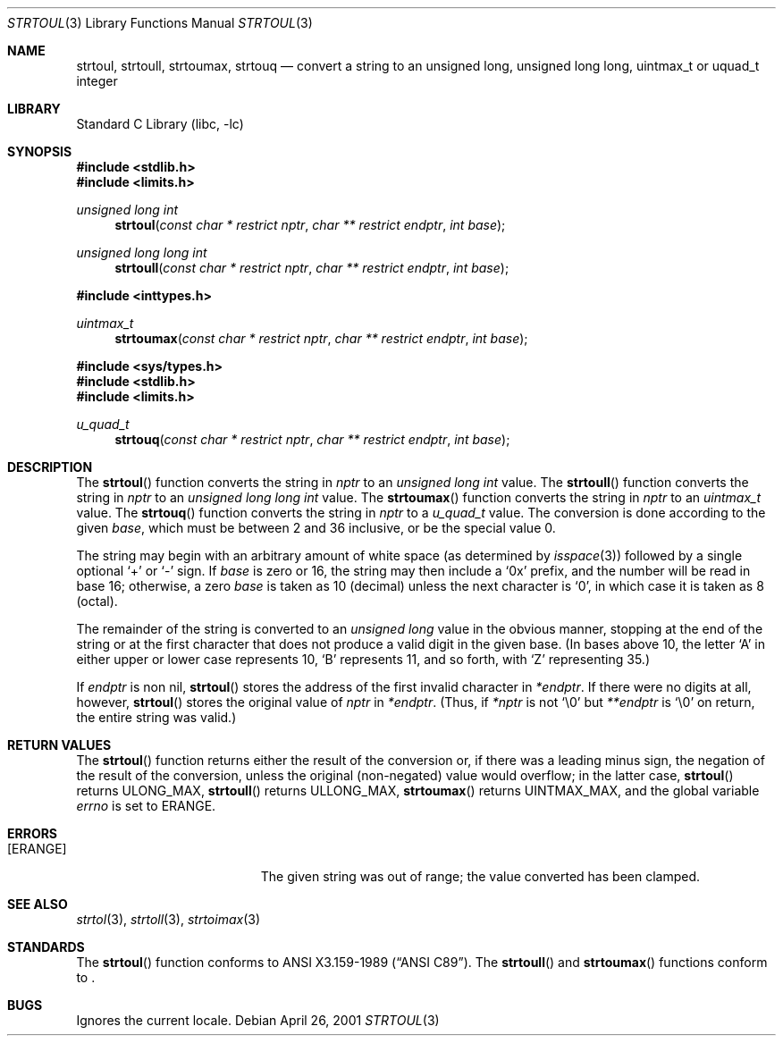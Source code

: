 .\"	$NetBSD: strtoul.3,v 1.12 2001/04/28 15:41:30 kleink Exp $
.\"
.\" Copyright (c) 1990, 1991, 1993
.\"	The Regents of the University of California.  All rights reserved.
.\"
.\" This code is derived from software contributed to Berkeley by
.\" Chris Torek and the American National Standards Committee X3,
.\" on Information Processing Systems.
.\"
.\" Redistribution and use in source and binary forms, with or without
.\" modification, are permitted provided that the following conditions
.\" are met:
.\" 1. Redistributions of source code must retain the above copyright
.\"    notice, this list of conditions and the following disclaimer.
.\" 2. Redistributions in binary form must reproduce the above copyright
.\"    notice, this list of conditions and the following disclaimer in the
.\"    documentation and/or other materials provided with the distribution.
.\" 3. All advertising materials mentioning features or use of this software
.\"    must display the following acknowledgement:
.\"	This product includes software developed by the University of
.\"	California, Berkeley and its contributors.
.\" 4. Neither the name of the University nor the names of its contributors
.\"    may be used to endorse or promote products derived from this software
.\"    without specific prior written permission.
.\"
.\" THIS SOFTWARE IS PROVIDED BY THE REGENTS AND CONTRIBUTORS ``AS IS'' AND
.\" ANY EXPRESS OR IMPLIED WARRANTIES, INCLUDING, BUT NOT LIMITED TO, THE
.\" IMPLIED WARRANTIES OF MERCHANTABILITY AND FITNESS FOR A PARTICULAR PURPOSE
.\" ARE DISCLAIMED.  IN NO EVENT SHALL THE REGENTS OR CONTRIBUTORS BE LIABLE
.\" FOR ANY DIRECT, INDIRECT, INCIDENTAL, SPECIAL, EXEMPLARY, OR CONSEQUENTIAL
.\" DAMAGES (INCLUDING, BUT NOT LIMITED TO, PROCUREMENT OF SUBSTITUTE GOODS
.\" OR SERVICES; LOSS OF USE, DATA, OR PROFITS; OR BUSINESS INTERRUPTION)
.\" HOWEVER CAUSED AND ON ANY THEORY OF LIABILITY, WHETHER IN CONTRACT, STRICT
.\" LIABILITY, OR TORT (INCLUDING NEGLIGENCE OR OTHERWISE) ARISING IN ANY WAY
.\" OUT OF THE USE OF THIS SOFTWARE, EVEN IF ADVISED OF THE POSSIBILITY OF
.\" SUCH DAMAGE.
.\"
.\"     from: @(#)strtoul.3	8.1 (Berkeley) 6/4/93
.\"
.Dd April 26, 2001
.Dt STRTOUL 3
.Os
.Sh NAME
.Nm strtoul , 
.Nm strtoull , 
.Nm strtoumax , 
.Nm strtouq
.Nd "convert a string to an unsigned long, unsigned long long, uintmax_t or uquad_t integer"
.Sh LIBRARY
.Lb libc
.Sh SYNOPSIS
.Fd #include <stdlib.h>
.Fd #include <limits.h>
.Ft unsigned long int
.Fn strtoul "const char * restrict nptr" "char ** restrict endptr" "int base"
.Ft unsigned long long int
.Fn strtoull "const char * restrict nptr" "char ** restrict endptr" "int base"

.Fd #include <inttypes.h>
.Ft uintmax_t
.Fn strtoumax "const char * restrict nptr" "char ** restrict endptr" "int base"

.Fd #include <sys/types.h>
.Fd #include <stdlib.h>
.Fd #include <limits.h>
.Ft u_quad_t
.Fn strtouq "const char * restrict nptr" "char ** restrict endptr" "int base"
.Sh DESCRIPTION
The
.Fn strtoul
function
converts the string in
.Fa nptr
to an
.Em unsigned long int
value.
The
.Fn strtoull
function
converts the string in
.Fa nptr
to an
.Em unsigned long long int
value.
The
.Fn strtoumax
function
converts the string in
.Fa nptr
to an
.Em uintmax_t
value.
The
.Fn strtouq
function
converts the string in
.Fa nptr
to a
.Em u_quad_t
value.
The conversion is done according to the given
.Fa base ,
which must be between 2 and 36 inclusive,
or be the special value 0.
.Pp
The string may begin with an arbitrary amount of white space
(as determined by
.Xr isspace 3 )
followed by a single optional
.Ql +
or
.Ql -
sign.
If
.Fa base
is zero or 16,
the string may then include a
.Ql 0x
prefix,
and the number will be read in base 16; otherwise, a zero
.Fa base
is taken as 10 (decimal) unless the next character is
.Ql 0 ,
in which case it is taken as 8 (octal).
.Pp
The remainder of the string is converted to an
.Em unsigned long
value in the obvious manner,
stopping at the end of the string
or at the first character that does not produce a valid digit
in the given base.
(In bases above 10, the letter
.Ql A
in either upper or lower case
represents 10,
.Ql B
represents 11, and so forth, with
.Ql Z
representing 35.)
.Pp
If
.Fa endptr
is non nil,
.Fn strtoul
stores the address of the first invalid character in
.Fa *endptr .
If there were no digits at all, however,
.Fn strtoul
stores the original value of
.Fa nptr
in
.Fa *endptr .
(Thus, if
.Fa *nptr
is not
.Ql \e0
but
.Fa **endptr
is
.Ql \e0
on return, the entire string was valid.)
.Sh RETURN VALUES
The
.Fn strtoul
function
returns either the result of the conversion
or, if there was a leading minus sign,
the negation of the result of the conversion,
unless the original (non-negated) value would overflow;
in the latter case,
.Fn strtoul
returns
.Dv ULONG_MAX ,
.Fn strtoull
returns
.Dv ULLONG_MAX ,
.Fn strtoumax
returns
.Dv UINTMAX_MAX ,
and the global variable
.Va errno
is set to
.Er ERANGE .
.Sh ERRORS
.Bl -tag -width Er
.It Bq Er ERANGE
The given string was out of range; the value converted has been clamped.
.El
.Sh SEE ALSO
.Xr strtol 3 ,
.Xr strtoll 3 ,
.Xr strtoimax 3
.Sh STANDARDS
The
.Fn strtoul
function
conforms to
.St -ansiC .
The
.Fn strtoull
and
.Fn strtoumax
functions conform to
.St -isoC99 .
.Sh BUGS
Ignores the current locale.

